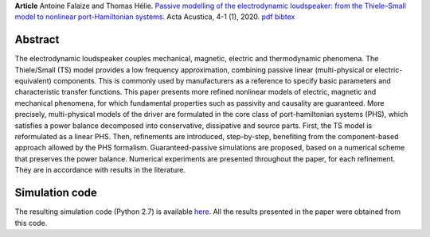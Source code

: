 .. title: Modeling and simulation of the electrodynamic loudspeaker
.. slug: loudspeaker1
.. date: 2020-02-28 07:32:46 UTC+02:00
.. tags: mathjax, PHS, Loudspeaker, Nonlinear, Magnetic, Eddy-currents, Viscoelastic
.. category: Article
.. link:
.. description:
.. type: text
.. author: Antoine Falaize

**Article** Antoine Falaize and Thomas Hélie. `Passive modelling of the electrodynamic loudspeaker: from the Thiele–Small model to nonlinear port-Hamiltonian systems <https://acta-acustica.edpsciences.org/articles/aacus/abs/2020/01/aacus190001s/aacus190001s.html>`_. Acta Acustica, 4-1 (1), 2020.
`pdf <https://acta-acustica.edpsciences.org/articles/aacus/pdf/2020/01/aacus190001s.pdf>`__
`bibtex <https://hal.archives-ouvertes.fr/hal-02496422v1/bibtex>`__

.. figure:: /images/loudspeaker2019.png
    :width: 200px

.. TEASER_END: Read more

Abstract
--------

The electrodynamic loudspeaker couples mechanical, magnetic, electric and thermodynamic phenomena. The Thiele/Small (TS) model provides a low frequency approximation, combining passive linear (multi-physical or electric-equivalent) components. This is commonly used by manufacturers as a reference to specify basic parameters and characteristic transfer functions. This paper presents more refined nonlinear models of electric, magnetic and mechanical phenomena, for which fundamental properties such as passivity and causality are guaranteed.
More precisely, multi-physical models of the driver are formulated in the core class of port-hamiltonian systems (PHS), which satisfies a power balance decomposed into conservative, dissipative and source parts.
First, the TS model is reformulated as a linear PHS.
Then, refinements are introduced, step-by-step, benefiting from the component-based approach allowed by the PHS formalism.
Guaranteed-passive simulations are proposed, based on a numerical scheme that preserves the power balance.
Numerical experiments are presented throughout the paper, for each refinement.
They are in accordance with results in the literature.


Simulation code
----------------

The resulting simulation code (Python 2.7) is available `here </codes/python_loudspeaker_afalaize_Jul2018.zip>`_. All the results presented in the paper were obtained from this code.
